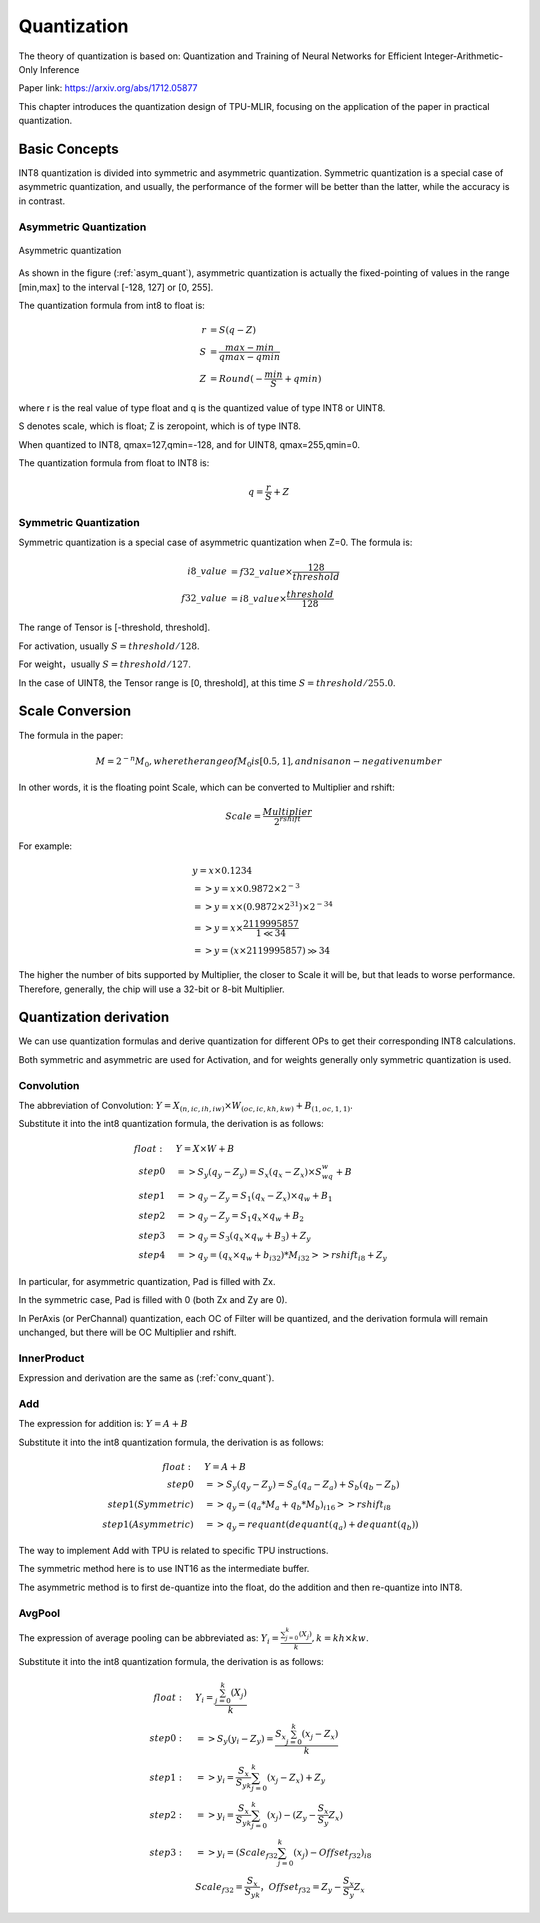 Quantization
============

The theory of quantization is based on: Quantization and Training of Neural Networks for Efficient Integer-Arithmetic-Only Inference

Paper link: https://arxiv.org/abs/1712.05877

This chapter introduces the quantization design of TPU-MLIR, focusing on the application of the paper in practical quantization.

.. _quantization:

Basic Concepts
--------------

INT8 quantization is divided into symmetric and asymmetric quantization. Symmetric quantization is a special case of asymmetric quantization, and usually, the performance of the former will be better than the latter, while the accuracy is in contrast.

Asymmetric Quantization
~~~~~~~~~~~~~~~~~~~~~~~

.. _asym_quant:
.. figure:: ../assets/quant_asym.png
   :height: 9.5cm
   :align: center

   Asymmetric quantization

As shown in the figure (:ref:`asym_quant`), asymmetric quantization is actually the fixed-pointing of values in the range [min,max] to the interval [-128, 127] or [0, 255].

The quantization formula from int8 to float is:

.. math::

   r &= S(q-Z) \\
   S &= \frac{max-min}{qmax-qmin} \\
   Z &= Round(- \frac{min}{S} + qmin)

where r is the real value of type float and q is the quantized value of type INT8 or UINT8.

S denotes scale, which is float; Z is zeropoint, which is of type INT8.

When quantized to INT8, qmax=127,qmin=-128, and for UINT8, qmax=255,qmin=0.

The quantization formula from float to INT8 is:

.. math::

   q = \frac{r}{S} + Z

Symmetric Quantization
~~~~~~~~~~~~~~~~~~~~~~~

Symmetric quantization is a special case of asymmetric quantization when Z=0. The formula is:

.. math::

   i8\_value &= f32\_value \times \frac{128}{threshold} \\
   f32\_value &= i8\_value \times \frac{threshold}{128}

The range of Tensor is [-threshold, threshold].

For activation, usually :math:`S = threshold / 128`.

For weight，usually :math:`S = threshold / 127`.

In the case of UINT8, the Tensor range is [0, threshold], at this time :math:`S = threshold/ 255.0`.


Scale Conversion
----------------

The formula in the paper:

.. math::

   M = 2^{-n}M_0, where the range of M_0 is [0.5,1], and n is a non-negative number

In other words, it is the floating point Scale, which can be converted to Multiplier and rshift:

.. math::

   Scale = \frac{Multiplier}{2^{rshift}}

For example:

.. math::

   &y = x \times 0.1234 \\
   &=> y = x \times 0.9872 \times 2^{-3} \\
   &=> y = x \times (0.9872 \times 2^{31}) \times 2^{-34} \\
   &=> y = x \times \frac{2119995857}{1 \ll 34} \\
   &=> y = (x \times 2119995857) \gg 34

The higher the number of bits supported by Multiplier, the closer to Scale it will be, but that leads to worse performance. Therefore, generally, the chip will use a 32-bit or 8-bit Multiplier.

Quantization derivation
------------------------

We can use quantization formulas and derive quantization for different OPs to get their corresponding INT8 calculations.

Both symmetric and asymmetric are used for Activation, and for weights generally only symmetric quantization is used.

.. _conv_quant:

Convolution
~~~~~~~~~~~~

The abbreviation of Convolution: :math:`Y = X_{(n,ic,ih,iw)}\times W_{(oc,ic,kh,kw)} + B_{(1,oc,1,1)}`.

Substitute it into the int8 quantization formula, the derivation is as follows:

.. math::

   float:\quad & Y = X\times W + B \\
   step 0\quad & => S_y(q_y-Z_y) = S_x(q_x-Z_x)\times S_wq_w + B \\
   step 1\quad & => q_y - Z_y = S_1(q_x-Z_x)\times q_w + B_1 \\
   step 2\quad & => q_y - Z_y = S_1 q_x\times q_w  + B_2 \\
   step 3\quad & => q_y = S_3 (q_x \times q_w + B_3) + Z_{y} \\
   step 4\quad & => q_y = (q_x \times q_w + b_{i32}) * M_{i32} >> rshift_{i8} + Z_{y}


In particular, for asymmetric quantization, Pad is filled with Zx.

In the symmetric case, Pad is filled with 0 (both Zx and Zy are 0).

In PerAxis (or PerChannal) quantization, each OC of Filter will be quantized, and the derivation formula will remain unchanged, but there will be OC Multiplier and rshift.


InnerProduct
~~~~~~~~~~~~

Expression and derivation are the same as (:ref:`conv_quant`).


Add
~~~~~~~~~~~~

The expression for addition is: :math:`Y = A + B`

Substitute it into the int8 quantization formula, the derivation is as follows:

.. math::

   float:\quad & Y = A + B \\
   step 0\quad & => S_y (q_y-Z_y) = S_a(q_a-Z_a) + S_b(q_b - Z_b) \\
   step 1(Symmetric) \quad & => q_y = (q_a * M_a + q_b * M_b)_{i16} >> rshift_{i8} \\
   step 1(Asymmetric) \quad & => q_y = requant(dequant(q_a) + dequant(q_b))

The way to implement Add with TPU is related to specific TPU instructions.

The symmetric method here is to use INT16 as the intermediate buffer.

The asymmetric method is to first de-quantize into the float, do the addition and then re-quantize into INT8.


AvgPool
~~~~~~~~~~~~

The expression of average pooling can be abbreviated as: :math:`Y_i = \frac{\sum_{j=0}^{k}{(X_j)}}{k}, k = kh \times kw`.

Substitute it into the int8 quantization formula, the derivation is as follows:

.. math::

   float:\quad & Y_i = \frac{\sum_{j=0}^{k}{(X_j)}}{k} \\
   step0:\quad & => S_y(y_i - Z_y) = \frac{S_x\sum_{j=0}^{k}(x_j-Z_x)}{k}\\
   step1:\quad & => y_i = \frac{S_x}{S_yk}\sum_{j=0}^{k}(x_j-Z_x) + Z_y \\
   step2:\quad & => y_i = \frac{S_x}{S_yk}\sum_{j=0}^{k}(x_j) - (Z_y - \frac{S_x}{S_y}Z_x) \\
   step3:\quad & => y_i = (Scale_{f32}\sum_{j=0}^{k}(x_j) - Offset_{f32})_{i8} \\
               & Scale_{f32} = \frac{S_x}{S_yk}，Offset_{f32} = Z_y - \frac{S_x}{S_y}Z_x


